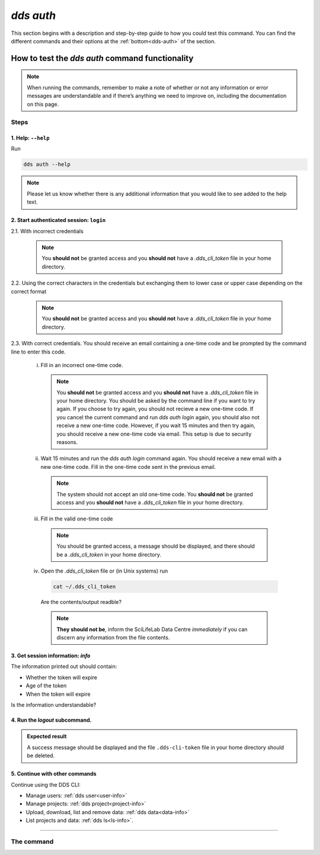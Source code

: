 ==============
`dds auth`
==============

This section begins with a description and step-by-step guide to how you could test this command. You can find the different commands and their options at the :ref:`bottom<dds-auth>` of the section. 

How to test the `dds auth` command functionality
----------------------------------------------------

.. note::

   When running the commands, remember to make a note of whether or not any information or error messages are understandable and if there’s anything we need to improve on, including the documentation on this page.

Steps
~~~~~~~

1. Help: ``--help``
""""""""""""""""""""
Run 
   
.. code-block:: 

   dds auth --help 

.. note::
   Please let us know whether there is any additional information that you would like to see added to the help text.

2. Start authenticated session: ``login``
"""""""""""""""""""""""""""""""""""""""""""

2.1. With incorrect credentials

   .. note::
      You **should not** be granted access and you **should not** have a `.dds_cli_token` file in your home directory.

2.2. Using the correct characters in the credentials but exchanging them to lower case or upper case depending on the correct format

   .. note::
      You **should not** be granted access and you **should not** have a `.dds_cli_token` file in your home directory.

2.3. With correct credentials. You should receive an email containing a one-time code and be prompted by the command line to enter this code.

   (i) Fill in an incorrect one-time code. 

      .. note:: 
         You **should not** be granted access and you **should not** have a `.dds_cli_token` file in your home directory. You should be asked by the command line if you want to try again. If you choose to try again, you should not recieve a new one-time code. If you cancel the current command and run `dds auth login` again, you should also not receive a new one-time code. However, if you wait 15 minutes and then try again, you should receive a new one-time code via email. This setup is due to security reasons.
   
   (ii) Wait 15 minutes and run the `dds auth login` command again. You should receive a new email with a new one-time code. Fill in the one-time code sent in the previous email.

      .. note:: 
         The system should not accept an old one-time code. You **should not** be granted access and you **should not** have a `.dds_cli_token` file in your home directory. 
      
   (iii) Fill in the valid one-time code

      .. note::
         You should be granted access, a message should be displayed, and there should be a `.dds_cli_token` in your home directory.

   (iv) Open the `.dds_cli_token` file or (in Unix systems) run 
      
      .. code-block::
      
         cat ~/.dds_cli_token 
      
      Are the contents/output readble?
   
      .. note::
         **They should not be**, inform the SciLifeLab Data Centre *immediately* if you can discern any information from the file contents.

3. Get session information: `info`
"""""""""""""""""""""""""""""""""""
The information printed out should contain:

* Whether the token will expire
* Age of the token
* When the token will expire

Is the information understandable?

4. Run the `logout` subcommand. 
"""""""""""""""""""""""""""""""

.. admonition:: Expected result

   A success message should be displayed and the file ``.dds-cli-token`` file in your home directory should be deleted.

5. Continue with other commands
""""""""""""""""""""""""""""""""
Continue using the DDS CLI: 

* Manage users: :ref:`dds user<user-info>`

* Manage projects: :ref:`dds project<project-info>`

* Upload, download, list and remove data: :ref:`dds data<data-info>` 

* List projects and data: :ref:`dds ls<ls-info>`.

----

.. _dds-auth:

The command
~~~~~~~~~~~~

.. click:: dds_cli.__main__:auth_group_command
   :prog: dds auth
   :nested: full